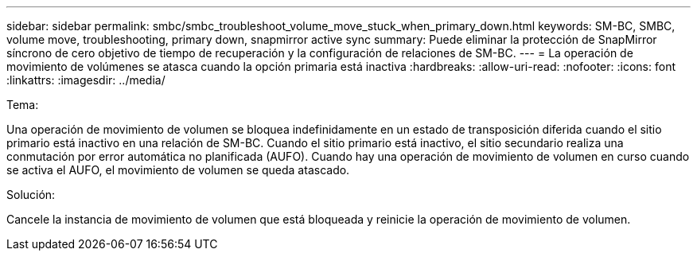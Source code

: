 ---
sidebar: sidebar 
permalink: smbc/smbc_troubleshoot_volume_move_stuck_when_primary_down.html 
keywords: SM-BC, SMBC, volume move, troubleshooting, primary down, snapmirror active sync 
summary: Puede eliminar la protección de SnapMirror síncrono de cero objetivo de tiempo de recuperación y la configuración de relaciones de SM-BC. 
---
= La operación de movimiento de volúmenes se atasca cuando la opción primaria está inactiva
:hardbreaks:
:allow-uri-read: 
:nofooter: 
:icons: font
:linkattrs: 
:imagesdir: ../media/


.Tema:
[role="lead"]
Una operación de movimiento de volumen se bloquea indefinidamente en un estado de transposición diferida cuando el sitio primario está inactivo en una relación de SM-BC.
Cuando el sitio primario está inactivo, el sitio secundario realiza una conmutación por error automática no planificada (AUFO). Cuando hay una operación de movimiento de volumen en curso cuando se activa el AUFO, el movimiento de volumen se queda atascado.

.Solución:
Cancele la instancia de movimiento de volumen que está bloqueada y reinicie la operación de movimiento de volumen.
